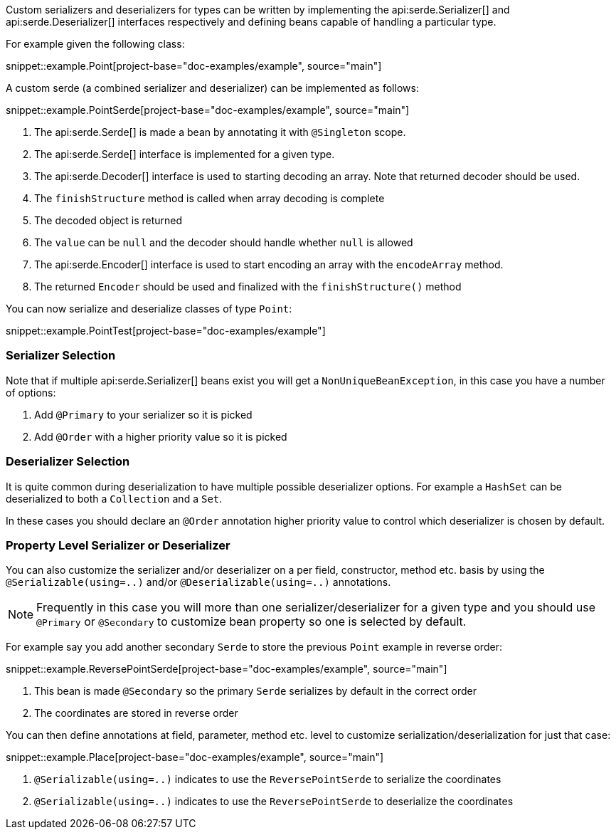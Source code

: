 Custom serializers and deserializers for types can be written by implementing the api:serde.Serializer[] and api:serde.Deserializer[] interfaces respectively and defining beans capable of handling a particular type.

For example given the following class:

snippet::example.Point[project-base="doc-examples/example", source="main"]

A custom serde (a combined serializer and deserializer) can be implemented as follows:

snippet::example.PointSerde[project-base="doc-examples/example", source="main"]

<1> The api:serde.Serde[] is made a bean by annotating it with `@Singleton` scope.
<2> The api:serde.Serde[] interface is implemented for a given type.
<3> The api:serde.Decoder[] interface is used to starting decoding an array. Note that returned decoder should be used.
<4> The `finishStructure` method is called when array decoding is complete
<5> The decoded object is returned
<6> The `value` can be `null` and the decoder should handle whether `null` is allowed
<7> The api:serde.Encoder[] interface is used to start encoding an array with the `encodeArray` method.
<8> The returned `Encoder` should be used and finalized with the `finishStructure()` method

You can now serialize and deserialize classes of type `Point`:

snippet::example.PointTest[project-base="doc-examples/example"]

=== Serializer Selection

Note that if multiple api:serde.Serializer[] beans exist you will get a `NonUniqueBeanException`, in this case you have a number of options:

1. Add `@Primary` to your serializer so it is picked
2. Add `@Order` with a higher priority value so it is picked

=== Deserializer Selection

It is quite common during deserialization to have multiple possible deserializer options. For example a `HashSet` can be deserialized to both a `Collection` and a `Set`.

In these cases you should declare an `@Order` annotation higher priority value to control which deserializer is chosen by default.

=== Property Level Serializer or Deserializer

You can also customize the serializer and/or deserializer on a per field, constructor, method etc. basis by using the `@Serializable(using=..)` and/or `@Deserializable(using=..)` annotations.

NOTE: Frequently in this case you will more than one serializer/deserializer for a given type and you should use `@Primary` or `@Secondary` to customize bean property so one is selected by default.

For example say you add another secondary `Serde` to store the previous `Point` example in reverse order:

snippet::example.ReversePointSerde[project-base="doc-examples/example", source="main"]

<1> This bean is made `@Secondary` so the primary `Serde` serializes by default in the correct order
<2> The coordinates are stored in reverse order

You can then define annotations at field, parameter, method etc. level to customize serialization/deserialization for just that case:

snippet::example.Place[project-base="doc-examples/example", source="main"]

<1> `@Serializable(using=..)` indicates to use the `ReversePointSerde` to serialize the coordinates
<2> `@Serializable(using=..)` indicates to use the `ReversePointSerde` to deserialize the coordinates

